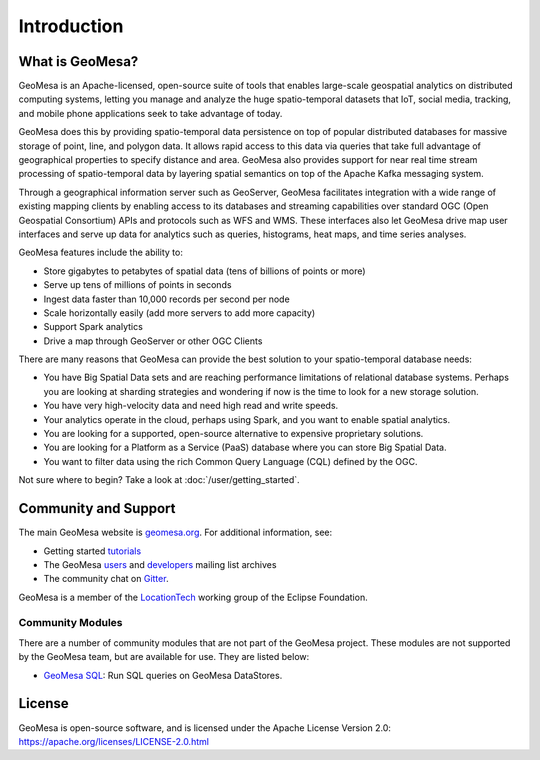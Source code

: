 Introduction
============

What is GeoMesa?
----------------

GeoMesa is an Apache-licensed, open-source suite of tools that enables large-scale geospatial analytics on
distributed computing systems, letting you manage and analyze the huge spatio-temporal datasets that IoT,
social media, tracking, and mobile phone applications seek to take advantage of today.

GeoMesa does this by providing spatio-temporal data persistence on top of popular distributed databases for
massive storage of point, line, and polygon data. It allows rapid access to this data via queries that take full
advantage of geographical properties to specify distance and area. GeoMesa also provides support for near real
time stream processing of spatio-temporal data by layering spatial semantics on top of the Apache Kafka messaging
system.

Through a geographical information server such as GeoServer, GeoMesa facilitates integration with a wide range of
existing mapping clients by enabling access to its databases and streaming capabilities over standard OGC (Open
Geospatial Consortium) APIs and protocols such as WFS and WMS. These interfaces also let GeoMesa drive map user
interfaces and serve up data for analytics such as queries, histograms, heat maps, and time series analyses.

GeoMesa features include the ability to:

* Store gigabytes to petabytes of spatial data (tens of billions of points or more)
* Serve up tens of millions of points in seconds
* Ingest data faster than 10,000 records per second per node
* Scale horizontally easily (add more servers to add more capacity)
* Support Spark analytics
* Drive a map through GeoServer or other OGC Clients

There are many reasons that GeoMesa can provide the best solution to your spatio-temporal database needs:

* You have Big Spatial Data sets and are reaching performance limitations of relational database systems. Perhaps
  you are looking at sharding strategies and wondering if now is the time to look for a new storage solution.
* You have very high-velocity data and need high read and write speeds.
* Your analytics operate in the cloud, perhaps using Spark, and you want to enable spatial analytics.
* You are looking for a supported, open-source alternative to expensive proprietary solutions.
* You are looking for a Platform as a Service (PaaS) database where you can store Big Spatial Data.
* You want to filter data using the rich Common Query Language (CQL) defined by the OGC.

Not sure where to begin? Take a look at :doc:`/user/getting_started`.

Community and Support
---------------------

The main GeoMesa website is `geomesa.org <https://www.geomesa.org/>`_. For additional information, see:

* Getting started `tutorials <https://www.geomesa.org/tutorials/>`_
* The GeoMesa `users <https://accounts.eclipse.org/mailing-list/geomesa-users>`_ and
  `developers <https://accounts.eclipse.org/mailing-list/geomesa-dev>`_ mailing list archives
* The community chat on `Gitter <https://gitter.im/locationtech/geomesa/>`_.

|locationtech-icon|

GeoMesa is a member of the `LocationTech <https://projects.eclipse.org/projects/locationtech.geomesa>`_ working group
of the Eclipse Foundation.

Community Modules
^^^^^^^^^^^^^^^^^

There are a number of community modules that are not part of the GeoMesa project.
These modules are not supported by the GeoMesa team, but are available for use. They are listed below:

* `GeoMesa SQL <https://github.com/bxkftechteam/geomesa-sql>`_: Run SQL queries on GeoMesa DataStores.

License
-------

GeoMesa is open-source software, and is licensed under the Apache License Version 2.0: 
https://apache.org/licenses/LICENSE-2.0.html

.. |locationtech-icon| image:: _static/img/locationtech.png

